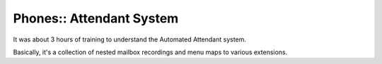 Phones:: Attendant System
=========================

It was about 3 hours of training to understand the Automated Attendant system.

Basically, it's a collection of nested mailbox recordings and menu maps to various extensions.